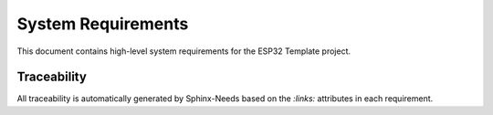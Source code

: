 System Requirements
===================

This document contains high-level system requirements for the ESP32 Template project.

.. req:: ESP32 Hardware Platform
   :id: REQ_SYS_HW_1
   :status: approved
   :priority: mandatory
   :tags: hardware, platform

   **Description:**
   The system SHALL operate on ESP32 microcontroller with 4MB flash memory.

   **Rationale:**
   ESP32 provides WiFi connectivity, sufficient processing power, and adequate flash memory for IoT applications.

   **Acceptance Criteria:**
   
   * AC-1: System boots successfully on ESP32 WROOM-32 or compatible modules
   * AC-2: Flash usage does not exceed 90% of available 4MB
   * AC-3: System operates within ESP32 memory constraints (DRAM/IRAM)

.. req:: WiFi Connectivity
   :id: REQ_SYS_NET_1
   :status: approved
   :priority: mandatory
   :tags: network, wifi

   **Description:**
   The system SHALL provide WiFi connectivity in both Access Point (AP) and Station (STA) modes.

   **Rationale:**
   Enables web interface access and network configuration flexibility.

   **Acceptance Criteria:**

   * AC-1: System creates WiFi Access Point for initial configuration
   * AC-2: System connects to existing WiFi networks as station
   * AC-3: Automatic fallback to AP mode if STA connection fails

.. req:: Web-based Configuration
   :id: REQ_SYS_WEB_1
   :status: approved
   :priority: mandatory
   :tags: web, configuration
   :links: REQ_SYS_NET_1

   **Description:**
   The system SHALL provide web interface for configuration and monitoring.

   **Rationale:**
   User-friendly interface for system setup and operation without firmware recompilation.

   **Acceptance Criteria:**

   * AC-1: Web interface accessible via HTTP
   * AC-2: Configuration changes applied without firmware recompilation
   * AC-3: Real-time monitoring of system status

.. req:: Non-volatile Configuration Storage
   :id: REQ_SYS_CFG_1
   :status: approved
   :priority: mandatory
   :tags: storage, nvs, configuration

   **Description:**
   The system SHALL persist configuration settings across power cycles using ESP32 NVS (Non-Volatile Storage).

   **Rationale:**
   Maintains user settings and system configuration permanently.

   **Acceptance Criteria:**

   * AC-1: Configuration survives device reset and power loss
   * AC-2: Factory reset capability restores default settings
   * AC-3: Configuration corruption detection and recovery

.. req:: Component-based Architecture
   :id: REQ_SYS_ARCH_1
   :status: approved
   :priority: mandatory
   :tags: architecture, modularity

   **Description:**
   The system SHALL implement modular component-based architecture following ESP-IDF conventions.

   **Rationale:**
   Enables maintainability, testability, and reusability.

   **Acceptance Criteria:**

   * AC-1: Components provide well-defined APIs
   * AC-2: Components are independently testable
   * AC-3: Main application coordinates components without tight coupling

.. req:: Error Handling and Recovery
   :id: REQ_SYS_REL_1
   :status: approved
   :priority: mandatory
   :tags: reliability, error-handling

   **Description:**
   The system SHALL handle errors gracefully and attempt recovery where possible.

   **Rationale:**
   Ensures system reliability and user experience.

   **Acceptance Criteria:**

   * AC-1: Component timeouts handled without system crash
   * AC-2: Network connection failures trigger automatic retry
   * AC-3: System logs errors for diagnostics
   * AC-4: Watchdog timer prevents system hang

.. req:: Memory Management
   :id: REQ_SYS_PERF_1
   :status: approved
   :priority: mandatory
   :tags: performance, memory

   **Description:**
   The system SHALL manage memory efficiently within ESP32 constraints.

   **Rationale:**
   Prevents memory leaks and ensures stable operation.

   **Acceptance Criteria:**

   * AC-1: Heap usage monitored and bounded
   * AC-2: No memory leaks during normal operation
   * AC-3: Stack overflow protection for all tasks
   * AC-4: Dynamic allocation minimized in time-critical paths

.. req:: Emulator Support
   :id: REQ_SYS_SIM_1
   :status: approved
   :priority: mandatory
   :tags: emulator, qemu, testing

   **Description:**
   The system SHALL support build-time selectable emulator mode (QEMU) that replaces hardware-specific modules with simulator implementations while preserving public APIs.

   **Rationale:**
   Enables development and testing without physical hardware, improves reproducibility and CI test coverage.

   **Acceptance Criteria:**

   * AC-1: Kconfig option ``CONFIG_TARGET_EMULATOR`` enables emulator builds
   * AC-2: Simulator implementations selected by CMake without requiring code changes
   * AC-3: Simulator components implement complete public API of hardware counterparts
   * AC-4: Emulator build runnable under QEMU with console output
   * AC-5: Documentation provides build/run verification steps


Traceability
------------

All traceability is automatically generated by Sphinx-Needs based on the `:links:` attributes in each requirement.

.. needtable::
   :columns: id, title, status, tags

.. needflow:: REQ_SYS_HW_1
